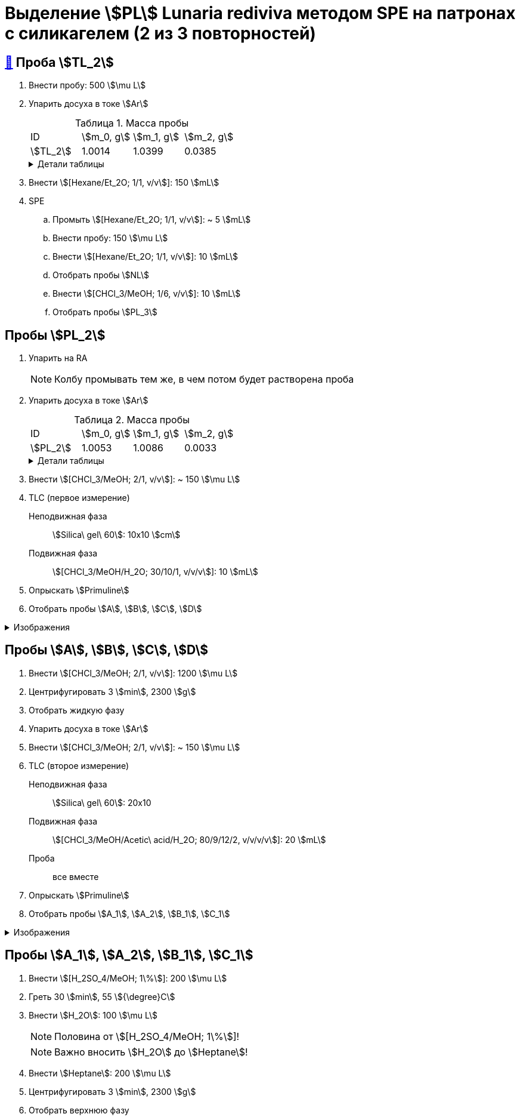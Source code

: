 = Выделение stem:[PL] *Lunaria rediviva* методом SPE на патронах с силикагелем (2 из 3 повторностей)
:figure-caption: Изображение
:figures-caption: Изображения
:nofooter:
:showtitle:
:table-caption: Таблица
:table-details: Детали таблицы

== xref:../2024-01-23/1.adoc#пробы-tl_1-tl_2-tl_3[🔗] Проба stem:[TL_2]

. Внести пробу: 500 stem:[\mu L]
. Упарить досуха в токе stem:[Ar]
+
--
.Масса пробы
[cols="4*", frame=all, grid=all]
|===
|ID|stem:[m_0, g]|stem:[m_1, g]|stem:[m_2, g]
|stem:[TL_2]|1.0014|1.0399|0.0385
|===
.{table-details}
[%collapsible]
====
stem:[m_0]:: Масса пустой пробирки
stem:[m_1]:: Масса пробирки с пробой
stem:[m_2]:: Масса пробы
====
--
. Внести stem:[[Hexane/Et_2O; 1/1, v/v]]: 150 stem:[mL]
. SPE
.. Промыть stem:[[Hexane/Et_2O; 1/1, v/v]]: ~ 5 stem:[mL]
.. Внести пробу: 150 stem:[\mu L]
.. Внести stem:[[Hexane/Et_2O; 1/1, v/v]]: 10 stem:[mL]
.. Отобрать пробы stem:[NL]
.. Внести stem:[[CHCl_3/MeOH; 1/6, v/v]]: 10 stem:[mL]
.. Отобрать пробы stem:[PL_3]

== Пробы stem:[PL_2]

. Упарить на RA
+
NOTE: Колбу промывать тем же, в чем потом будет растворена проба
. Упарить досуха в токе stem:[Ar]
+
--
.Масса пробы
[cols="4*", frame=all, grid=all]
|===
|ID|stem:[m_0, g]|stem:[m_1, g]|stem:[m_2, g]
|stem:[PL_2]|1.0053|1.0086|0.0033
|===
.{table-details}
[%collapsible]
====
stem:[m_0]:: Масса пустой пробирки
stem:[m_1]:: Масса пробирки с пробой
stem:[m_2]:: Масса пробы
====
--
. Внести stem:[[CHCl_3/MeOH; 2/1, v/v]]: ~ 150 stem:[\mu L]
. TLC (первое измерение)
Неподвижная фаза:: stem:[Silica\ gel\ 60]: 10x10 stem:[cm]
Подвижная фаза:: stem:[[CHCl_3/MeOH/H_2O; 30/10/1, v/v/v]]: 10 stem:[mL]
. Опрыскать stem:[Primuline]
. Отобрать пробы stem:[A], stem:[B], stem:[C], stem:[D]

.{figures-caption}
[%collapsible]
====
[cols="2*", frame=none, grid=none]
|===
|image:https://lh3.googleusercontent.com/pw/AP1GczNaJNPlaLkJxwsPWgTXHMaP1pjqVPjACP6KN4E00ogLT6rmxXX7RnxDhX9i9Dp689HAA37Az6R5bHvVtijyORbln5TUYpArICaDzZ3U4ymjnE3pTsR8pLJ8RLcVS6-iicWKLXT-1tKG0qsoD0HWCB9V[]
|image:https://lh3.googleusercontent.com/pw/AP1GczMGk3NIgd05AUQT_9JnixmQ4s_OIjEESuiPcTM3mxXhAFPVr3lZy3hJiQytTMyxLJlxHQnsNlqbO_FopQKn_aCFM08qKaY5e5d-l7OpThbWmYJPBd3Qje5clAcZsDQllai9iafMN4bNcNqMqYG84SKH[]
|===
====

== Пробы stem:[A], stem:[B], stem:[C], stem:[D]

. Внести stem:[[CHCl_3/MeOH; 2/1, v/v]]: 1200 stem:[\mu L]
. Центрифугировать 3 stem:[min], 2300 stem:[g]
. Отобрать жидкую фазу
. Упарить досуха в токе stem:[Ar]
. Внести stem:[[CHCl_3/MeOH; 2/1, v/v]]: ~ 150 stem:[\mu L]
. TLC (второе измерение)
Неподвижная фаза:: stem:[Silica\ gel\ 60]: 20x10
Подвижная фаза:: stem:[[CHCl_3/MeOH/Acetic\ acid/H_2O; 80/9/12/2, v/v/v/v]]: 20 stem:[mL]
Проба:: все вместе
. Опрыскать stem:[Primuline]
. Отобрать пробы stem:[A_1], stem:[A_2], stem:[B_1], stem:[C_1]

.{figures-caption}
[%collapsible]
====
[cols="3*", frame=none, grid=none]
|===
|image:https://lh3.googleusercontent.com/pw/AP1GczN360NoMmANaBD9KJeSL7LKfSovRpxMHAW2AGhD9PC_iLdt4eX33WtqeoZY1XguUAJNHTsXQzZ5h6U9aqEKFgZzIyPreF8tOynL2YzOPC67gb9KdzqATJzGtNSr5IaWIZKH5YR56_rJWxvhQ3q8S3mY[]
|image:https://lh3.googleusercontent.com/pw/AP1GczOLWN7sXK1pozobBoRhshP2_njkgeT0G_amxzzsseUoJ_HZSkevczngwLUegOm42XT7RE8Ex6HIbbJ5r1lp6oNvWba_oY5O5hL4DdBi6r3WtImtGHX5Y4FOUD5MTurJ0iLSDiF7_Hia3NJnGzYWowDP[]
|image:https://lh3.googleusercontent.com/pw/AP1GczOBW7R6IDSIbsxGCPVbn48BMSbESIKygQ5sTtqP_3-1_-0jFvZ1Ub1CgZGCOXrwwYmM_nQZJraDBqOjvOUlydq68VAYpfMZAk0WVBaWDwL-mZPOc5JZekZ86nDRHxDnP7EmXXqQy1Ik5ivmtn-lxDJo[]
|===
====

== Пробы stem:[A_1], stem:[A_2], stem:[B_1], stem:[C_1]

. Внести stem:[[H_2SO_4/MeOH; 1\%]]: 200 stem:[\mu L]
. Греть 30 stem:[min], 55 stem:[{\degree}C]
. Внести stem:[H_2O]: 100 stem:[\mu L]
+
NOTE: Половина от stem:[[H_2SO_4/MeOH; 1\%]]!
+
NOTE: Важно вносить stem:[H_2O] до stem:[Heptane]!
. Внести stem:[Heptane]: 200 stem:[\mu L]
. Центрифугировать 3 stem:[min], 2300 stem:[g]
. Отобрать верхнюю фазу
